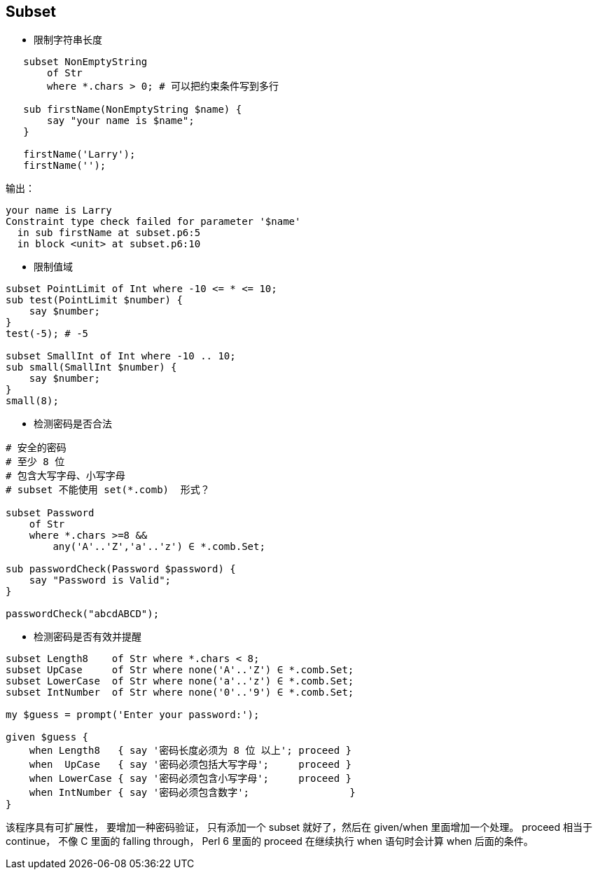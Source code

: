 == Subset

- 限制字符串长度

[source,perl6]
----
   subset NonEmptyString
       of Str
       where *.chars > 0; # 可以把约束条件写到多行

   sub firstName(NonEmptyString $name) {
       say "your name is $name";
   }

   firstName('Larry');
   firstName('');
----

输出：

[source,txt]
----
your name is Larry
Constraint type check failed for parameter '$name'
  in sub firstName at subset.p6:5
  in block <unit> at subset.p6:10
----

- 限制值域

[source,perl6]
----
subset PointLimit of Int where -10 <= * <= 10;
sub test(PointLimit $number) {
    say $number;
}
test(-5); # -5

subset SmallInt of Int where -10 .. 10;
sub small(SmallInt $number) {
    say $number;
}
small(8);
----


- 检测密码是否合法

[source,perl6]
----
# 安全的密码
# 至少 8 位
# 包含大写字母、小写字母
# subset 不能使用 set(*.comb)  形式？

subset Password 
    of Str 
    where *.chars >=8 && 
        any('A'..'Z','a'..'z') ∈ *.comb.Set;

sub passwordCheck(Password $password) {
    say "Password is Valid";
}

passwordCheck("abcdABCD");
----


- 检测密码是否有效并提醒

[source,perl6]
----
subset Length8    of Str where *.chars < 8;
subset UpCase     of Str where none('A'..'Z') ∈ *.comb.Set;
subset LowerCase  of Str where none('a'..'z') ∈ *.comb.Set;
subset IntNumber  of Str where none('0'..'9') ∈ *.comb.Set;

my $guess = prompt('Enter your password:');

given $guess {
    when Length8   { say '密码长度必须为 8 位 以上'; proceed }
    when  UpCase   { say '密码必须包括大写字母';     proceed }
    when LowerCase { say '密码必须包含小写字母';     proceed }
    when IntNumber { say '密码必须包含数字';                 }
}
----


该程序具有可扩展性， 要增加一种密码验证， 只有添加一个 subset 就好了，然后在 given/when 里面增加一个处理。
proceed 相当于 continue， 不像 C 里面的 falling through， Perl 6 里面的 proceed 在继续执行 when 语句时会计算 when 后面的条件。